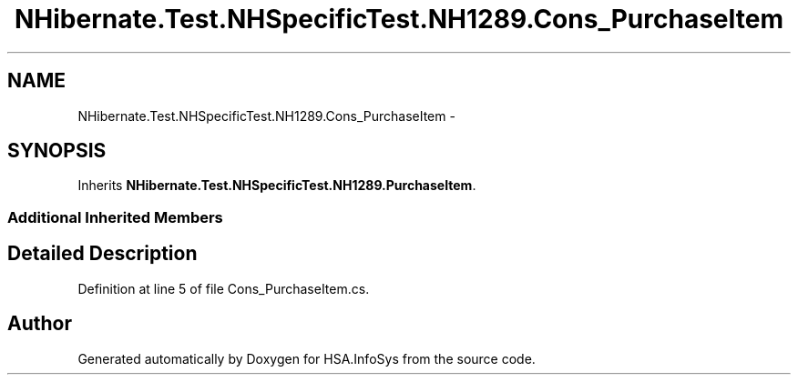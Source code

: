 .TH "NHibernate.Test.NHSpecificTest.NH1289.Cons_PurchaseItem" 3 "Fri Jul 5 2013" "Version 1.0" "HSA.InfoSys" \" -*- nroff -*-
.ad l
.nh
.SH NAME
NHibernate.Test.NHSpecificTest.NH1289.Cons_PurchaseItem \- 
.SH SYNOPSIS
.br
.PP
.PP
Inherits \fBNHibernate\&.Test\&.NHSpecificTest\&.NH1289\&.PurchaseItem\fP\&.
.SS "Additional Inherited Members"
.SH "Detailed Description"
.PP 
Definition at line 5 of file Cons_PurchaseItem\&.cs\&.

.SH "Author"
.PP 
Generated automatically by Doxygen for HSA\&.InfoSys from the source code\&.
